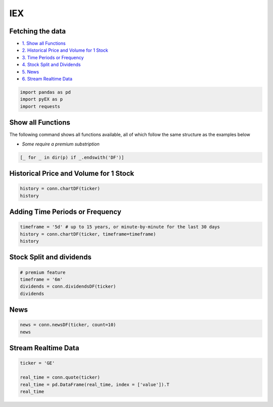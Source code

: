 .. _IEX:

IEX
=============

Fetching the data
-----------------

-  `1. Show all Functions <#1>`__
-  `2. Historical Price and Volume for 1 Stock <#2>`__
-  `3. Time Periods or Frequency <#3>`__
-  `4. Stock Split and Dividends <#4>`__
-  `5. News <#5>`__
-  `6. Stream Realtime Data <#6>`__

.. code:: ipython3

    import pandas as pd
    import pyEX as p 
    import requests

Show all Functions
------------------

The following command shows all functions available, all of which follow the same structure as the examples below

- `Some require a premium substription`

.. code:: ipython3

    [_ for _ in dir(p) if _.endswith('DF')]

Historical Price and Volume for 1 Stock
---------------------------------------

.. code:: ipython3

    history = conn.chartDF(ticker)
    history



Adding Time Periods or Frequency
--------------------------------

.. code:: ipython3

    timeframe = '5d' # up to 15 years, or minute-by-minute for the last 30 days
    history = conn.chartDF(ticker, timeframe=timeframe)
    history

Stock Split and dividends
-------------------------

.. code:: ipython3

    # premium feature
    timeframe = '6m'
    dividends = conn.dividendsDF(ticker)
    dividends


News
----

.. code:: ipython3

    news = conn.newsDF(ticker, count=10)
    news

Stream Realtime Data
--------------------

.. code:: ipython3

    ticker = 'GE'

    real_time = conn.quote(ticker)
    real_time = pd.DataFrame(real_time, index = ['value']).T
    real_time
